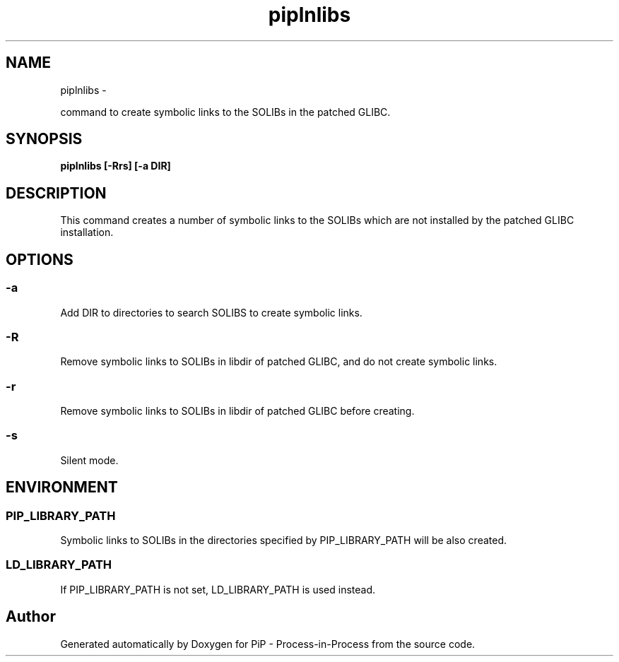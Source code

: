 .TH "piplnlibs" 1 "Wed Dec 26 2018" "PiP - Process-in-Process" \" -*- nroff -*-
.ad l
.nh
.SH NAME
piplnlibs \- 
.PP
command to create symbolic links to the SOLIBs in the patched GLIBC\&.  

.SH "SYNOPSIS"
.PP
\fC\fBpiplnlibs\fP \fP[\fB-Rrs\fP] [\fB-a\fP DIR]
.SH "DESCRIPTION"
.PP
This command creates a number of symbolic links to the SOLIBs which are not installed by the patched GLIBC installation\&.
.SH "OPTIONS"
.PP
.SS "-a"
Add DIR to directories to search SOLIBS to create symbolic links\&.
.SS "-R"
Remove symbolic links to SOLIBs in libdir of patched GLIBC, and do not create symbolic links\&.
.SS "-r"
Remove symbolic links to SOLIBs in libdir of patched GLIBC before creating\&.
.SS "-s"
Silent mode\&.
.SH "ENVIRONMENT"
.PP
.SS "PIP_LIBRARY_PATH"
Symbolic links to SOLIBs in the directories specified by PIP_LIBRARY_PATH will be also created\&.
.SS "LD_LIBRARY_PATH"
If PIP_LIBRARY_PATH is not set, LD_LIBRARY_PATH is used instead\&. 
.SH "Author"
.PP 
Generated automatically by Doxygen for PiP - Process-in-Process from the source code\&.

